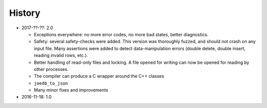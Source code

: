 History
=======

- 2017-??-??: 2.0

  - Exceptions everywhere: no more error codes, no more bad states, better diagnostics.
  - Safety: several safety-checks were added. This version was thoroughly fuzzed, and should not crash on any input file. Many assertions were added to detect data-manipulation errors (double delete, double insert, reading invalid rows, etc.).
  - Better handling of read-only files and locking. A file opened for writing can now be opened for reading by other processes.
  - The compiler can produce a C wrapper around the C++ classes
  - ``joedb_to_json``
  - Many minor fixes and improvements

- 2016-11-18: 1.0
